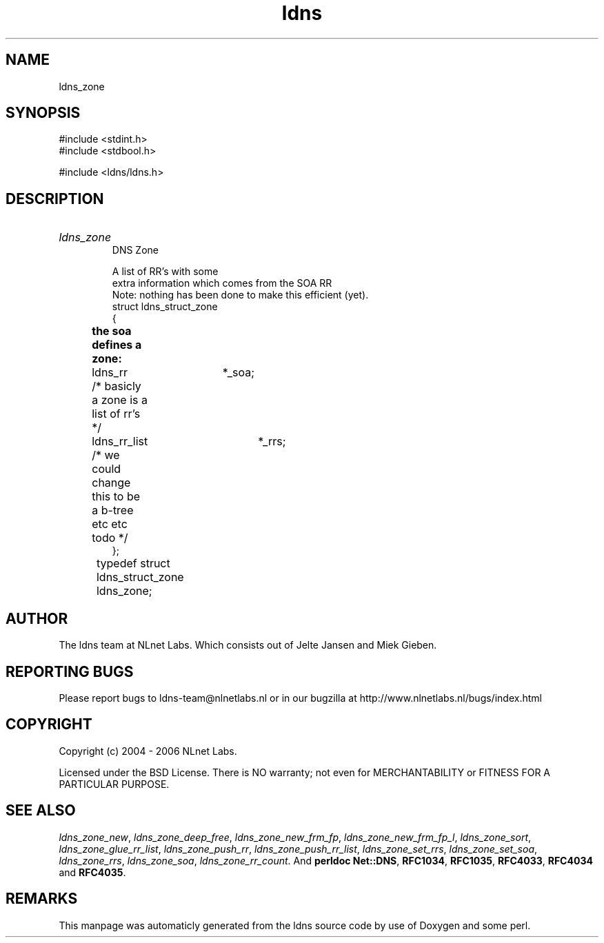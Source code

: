 .TH ldns 3 "30 May 2006"
.SH NAME
ldns_zone

.SH SYNOPSIS
#include <stdint.h>
.br
#include <stdbool.h>
.br
.PP
#include <ldns/ldns.h>
.PP

.SH DESCRIPTION
.HP
\fIldns_zone\fR
.br
DNS Zone
.br

.br
A list of RR's with some
.br
extra information which comes from the SOA RR
.br
Note: nothing has been done to make this efficient (yet).
.br
struct ldns_struct_zone
.br
{
.br
	\fBthe soa defines a zone:\fR
.br
	ldns_rr 	*_soa;
.br
	/* basicly a zone is a list of rr's */
.br
	ldns_rr_list 	*_rrs;
.br
	/* we could change this to be a b-tree etc etc todo */
.br
};
.br
typedef struct ldns_struct_zone ldns_zone;	
.PP
.SH AUTHOR
The ldns team at NLnet Labs. Which consists out of
Jelte Jansen and Miek Gieben.

.SH REPORTING BUGS
Please report bugs to ldns-team@nlnetlabs.nl or in 
our bugzilla at
http://www.nlnetlabs.nl/bugs/index.html

.SH COPYRIGHT
Copyright (c) 2004 - 2006 NLnet Labs.
.PP
Licensed under the BSD License. There is NO warranty; not even for
MERCHANTABILITY or
FITNESS FOR A PARTICULAR PURPOSE.

.SH SEE ALSO
\fIldns_zone_new\fR, \fIldns_zone_deep_free\fR, \fIldns_zone_new_frm_fp\fR, \fIldns_zone_new_frm_fp_l\fR, \fIldns_zone_sort\fR, \fIldns_zone_glue_rr_list\fR, \fIldns_zone_push_rr\fR, \fIldns_zone_push_rr_list\fR, \fIldns_zone_set_rrs\fR, \fIldns_zone_set_soa\fR, \fIldns_zone_rrs\fR, \fIldns_zone_soa\fR, \fIldns_zone_rr_count\fR.
And \fBperldoc Net::DNS\fR, \fBRFC1034\fR,
\fBRFC1035\fR, \fBRFC4033\fR, \fBRFC4034\fR  and \fBRFC4035\fR.
.SH REMARKS
This manpage was automaticly generated from the ldns source code by
use of Doxygen and some perl.
